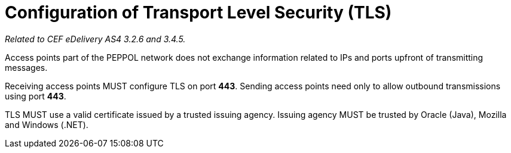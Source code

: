 = Configuration of Transport Level Security (TLS)

_Related to CEF eDelivery AS4 3.2.6 and 3.4.5._

Access points part of the PEPPOL network does not exchange information related to IPs and ports upfront of transmitting messages.

Receiving access points MUST configure TLS on port *443*. Sending access points need only to allow outbound transmissions using port *443*.

TLS MUST use a valid certificate issued by a trusted issuing agency. Issuing agency MUST be trusted by Oracle (Java), Mozilla and Windows (.NET).

